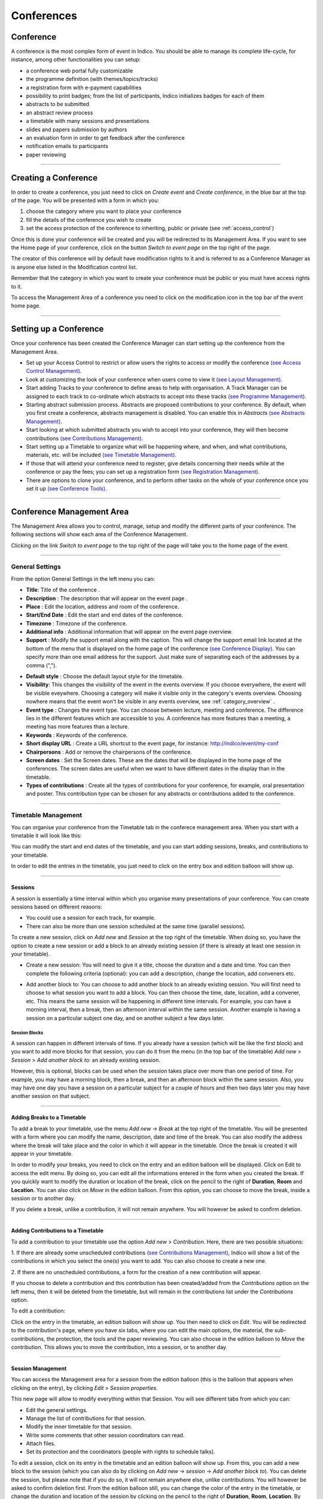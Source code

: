 ===========
Conferences
===========

Conference
----------

A conference is the most complex form of event in Indico.
You should be able to manage its complete life-cycle,
for instance, among other functionalities you can setup:

* a conference web portal fully customizable
* the programme definition (with themes/topics/tracks)
* a registration form with e-payment capabilities
* possibility to print badges; from the list of participants, Indico initializes badges for each of them
* abstracts to be submitted
* an abstract review process
* a timetable with many sessions and presentations
* slides and papers submission by authors
* an evaluation form in order to get feedback after the conference
* notification emails to participants
* paper reviewing

--------------

Creating a Conference
---------------------

In order to create a conference, you just need to click on
*Create event* and *Create conference*, in the blue bar at the top of
the page. You will be presented with a form in which you:

1. choose the category where you want to place your conference
2. fill the details of the conference you wish to create
3. set the access protection of the conference to inheriting, public or
   private (see :ref:`access_control`)

Once this is done your conference will be created and you will be
redirected to its Management Area. If you want
to see the Home page of your conference, click on the button
*Switch to event page* on the top right of the page.

The creator of this conference will by default have modification
rights to it and is referred to as a Conference Manager as is anyone
else listed in the Modification control list.

Remember that the category in which you want to create your conference
must be public or you must have access rights to it.

To access the Management Area of a conference you need to
click on the modification icon |image7| in the top bar of the event
home page.


--------------

Setting up a Conference
-----------------------

Once your conference has been created the Conference Manager can start
setting up the conference from the Management Area.

* Set up your Access Control to restrict or allow users the rights to access or modify the conference `(see Access Control Management) <#protection-management>`_.
* Look at customizing the look of your conference when users come to view it `(see Layout Management) <#layout-management>`_.
* Start adding Tracks to your conference to define areas to help with organisation. A Track Manager can be assigned to each track to co-ordinate which abstracts to accept into these tracks `(see Programme Management) <#programme-management>`_.
* Starting abstract submission process. Abstracts are proposed contributions to your conference. By default, when you first create a conference, abstracts management is disabled. You can enable this in *Abstracts* `(see Abstracts Management) <#abstracts-management>`_.
* Start looking at which submitted abstracts you wish to accept into your conference, they will then become contributions `(see Contributions Management) <#contributions-management>`_.
* Start setting up a Timetable to organize what will be happening where, and when, and what contributions, materials, etc. will be included `(see Timetable Management) <#timetable-management>`_.
* If those that will attend your conference need to register, give details concerning their needs while at the conference or pay the fees; you can set up a registration form `(see Registration Management) <#registration-management>`_.
* There are options to clone your conference, and to perform other tasks on the whole of your conference once you set it up `(see Conference Tools) <#conference-tools>`_.

--------------

Conference Management Area
--------------------------

The Management Area allows you to control, manage, setup and
modify the different parts of your conference. The following
sections will show each area of the Conference Management.

Clicking on the link *Switch to event page* to the top right of the page
will take you to the home page of the event.

--------------

.. _general_settings:

General Settings
~~~~~~~~~~~~~~~~

From the option General Settings in the left menu you can:

|image10|

* **Title**: Title of the conference .
* **Description** : The description that will appear on the event page .
* **Place** : Edit the location, address and room of the conference.
* **Start/End Date** : Edit the start and end dates of the conference.
* **Timezone** : Timezone of the conference.
* **Additional info** : Additional information that will appear on the event page overview.
* **Support** : Modify the support email along with the caption. This will change the support email link located at the bottom of the menu that is displayed on the home page of the conference `(see Conference Display) <#conference-display-area>`_. You can specify more than one email address for the support. Just make sure of separating each of the addresses by a comma (",").

|image11|

* **Default style** : Choose the default layout style for the timetable.
* **Visibility**: This changes the visibility of the event in the events overview. If you choose everywhere, the event will be visible eveywhere. Choosing a category will make it visible only in the category's events overview. Choosing nowhere means that the event won't be visible in any events overview, see :ref:`category_overview` .
* **Event type** : Changes the event type. You can choose between lecture, meeting and conference. The difference lies in the different features which are accessible to you. A conference has more features than a meeting, a meeting has more features than a lecture.
* **Keywords** : Keywords of the conference.
* **Short display URL** : Create a URL shortcut to the event page, for instance: http://indico/event/my-conf
* **Chairpersons** : Add or remove the chairpersons of the conference.
* **Screen dates** : Set the Screen dates. These are the dates that will be displayed in the home page of the conferences. The screen dates are useful when we want to have different dates in the display than in the timetable.
* **Types of contributions** : Create all the types of contributions for your conference, for example, oral presentation and poster. This contribution type can be chosen for any abstracts or contributions added to the conference.


--------------

Timetable Management
~~~~~~~~~~~~~~~~~~~~

You can organise your conference from the Timetable tab in the conferece
management area. When you start with a timetable it will look like this:

|image38|

You can modify the start and end dates of the timetable, and you
can start adding sessions, breaks, and contributions to your
timetable.

|image39|

In order to edit the entries in the timetable, you just need to click
on the entry box and edition balloon will show up.

--------------

Sessions
^^^^^^^^

A session is essentially a time interval within which you organise many
presentations of your conference. You can create sessions based on different reasons:

* You could use a session for each track, for example.

* There can also be more than one session scheduled at the same time (parallel sessions).


To create a new session, click on *Add new* and *Session* at the top
right of the timetable. When doing so, you have the option to create a
new session or add a block to an already existing session (if there is
already at least one session in your timetable).

* Create a new session: You will need to give it a title, choose the duration and a date and time. You can then complete the following criteria (optional): you can add a description, change the location, add conveners etc.

|image116|

* Add another block to: You can choose to add another block to an already existing session. You will first need to choose to what session you want to add a block. You can then choose the time, date, location, add a convener, etc. This means the same session will be happening in different time intervals. For example, you can have a morning interval, then a break, then an afternoon interval within the same session. Another example is having a session on a particular subject one day, and on another subject a few days later.

|image117|


Session Blocks
''''''''''''''

A session can happen in different intervals of time.
If you already have a session (which will be like the first block)
and you want to add more blocks for that session, you can do it from
the menu (in the top bar of the timetable)  *Add new* > *Session*  >
*Add another block to:* an already existing session.

However, this is optional, blocks can be used when the session takes
place over more than one period of time. For example, you may have a
morning block, then a break, and then an afternoon block within the
same session. Also, you may have one day you have a session on a particular
subject for a couple of hours and then two days later you may have another
session on that subject.

--------------

Adding Breaks to a Timetable
^^^^^^^^^^^^^^^^^^^^^^^^^^^^

To add a break to your timetable, use the menu *Add new* -> *Break*
at the top right of the timetable.
You will be presented with a form where you can modify the name,
description, date and time of the break. You can also modify the address
where the break will take place and the color in which it will appear in
the timetable. Once the break is created it will appear in your timetable.

|image40|

In order to modify your breaks, you need to click on the entry and an
edition balloon will be displayed. Click on Edit to access the edit menu.
By doing so, you can edit all the informations entered in the form when
you created the break.  If you quickly want to modify the duration or location
of the break, click on the pencil to the right of **Duration**, **Room**
and **Location**.
You can also click on *Move* in the edition balloon. From this option,
you can choose to move the break, inside a session or to another day.

If you delete a break, unlike a contribution, it will not
remain anywhere. You will however be asked to confirm deletion.

--------------

Adding Contributions to a Timetable
^^^^^^^^^^^^^^^^^^^^^^^^^^^^^^^^^^^

To add a contribution to your timetable use the option *Add new* > *Contribution*.
Here, there are two possible situations:

1. If there are already some unscheduled contributions `(see Contributions
Management) <#contributions-management>`_, Indico will show a list of
the contributions in which you select the one(s) you want to add. You
can also choose to create a new one.

|image41|

2. If there are no unscheduled contributions, a form for the creation
of a new contribution will appear.

|image42|

If you choose to delete a contribution and this contribution has been
created/added from the *Contributions* option on the left menu, then it
will be deleted from the timetable, but will remain in the contributions
list under the *Contributions* option.

To edit a contribution:

Click on the entry in the timetable, an edition balloon will show up. You
then need to click on *Edit*. You will be redirected to the  contribution's
page, where you have six tabs, where you can edit the main options, the
material, the sub-contributions, the protection, the tools and the paper
reviewing.
You can also choose in the edition balloon to *Move* the contribution.
This allows you to move the contribution, into a session, or to another day.

--------------

Session Management
^^^^^^^^^^^^^^^^^^

You can access the Management area for a session from the edition
balloon (this is the balloon that appears when clicking on the entry),
by clicking *Edit* > *Session properties*.

|image97|

This new page will allow to modify everything within that Session.
You will see different tabs from which you can:

* Edit the general settings.
* Manage the list of contributions for that session.
* Modify the inner timetable for that session.
* Write some comments that other session coordinators can read.
* Attach files.
* Set its protection and the coordinators (people with rights to
  schedule talks).

|image98|

To edit a session, click on its entry in the timetable and an edition
balloon will show up. From this, you can add a new block to the session
(which you can also do by clicking on *Add new* -> *session* -> *Add another block to*).
You can delete the session, but please note that if you do so,
it will not remain anywhere else, unlike contributions. You will however
be asked to confirm deletion first.
From the edition balloon still, you can change the color of the entry
in the timetable, or change the duration and location of the session by
clicking on the pencil to the right of **Duration**, **Room**, **Location**.
By clicking on *Edit* in the edition balloon, you have three options that appear.

* Block timetable: You can edit the timetable of this block, i.e. you can add contributions and breaks inside the session itself

* Block properties: You can edit all the information given when you created the session. You will be presented with exactly the same form

* Session properties: You will be presented with six tabs: main, contributions, session timetable, comment, files, protection and tools. All these tabs are explained below

--------------

Main Tab
''''''''

From the Main tab in Session you can modify the general session
information. You can modify the code,
title, description, default place, default duration and layout (in the timetable)
of the session. You can also add/remove any conveners.

In this tab, all the default values will be used as default values when creating
a new block for the session. This default values are taken from the creation of the first
block for the session.

--------------

Contributions Tab
'''''''''''''''''

From the Contributions tab you can see all the contributions that
are part of your session. These contributions will only be shown
once they have been added
`(see Adding Contributions to Sessions) <#adding-contributions-to-sessions>`_.
Here, you can also add contributions to your session. If you know the contribution’s
ID, you can make use of the *Quick search* option; type in the ID, and
then click on *seek it*.
Otherwise, you can search for it. You can search by author, or by any of
the filtering criteria.  It is also possible to import a contribution,
to get the PDF or author list of selected contributions. You can also
remove contributions, by selecting them and then clicking on *remove selected*.

--------------

Session timetable Tab
'''''''''''''''''''''

Each session can have an inner timetable. You can add new blocks,
contributions and breaks inside this timetable.

--------------

Files Tab
'''''''''

This is the tab where you can view all the material belonging to the
session. You can add , remove, edit or delete any material.

------------

Protection Tab
''''''''''''''

From the Protection tab in Session you can set the access
rights for modification, access, and domain control in the same way as you
can for the conference `(see Protection Management) <#protection-management>`_.
The only difference is the Co-ordination control in which you can assign
someone to be the Co-ordinator, which means they can add and remove contributions
and breaks to the timetable of that particular session.

--------------

Tools Tab
'''''''''

From the Tools tab in Session you can delete, close the session or
write minutes for it.

--------------

Adding Contributions to Sessions
''''''''''''''''''''''''''''''''

Inside sessions, you can create new contributions from the timetable
or add unscheduled contributions (which have already been created
and will be placed in the timetable later on). Here, we will see
how to add/import contributions that have already been created.

To add contributions to a session you first need to import them
from the main conference. To do so, use the *Contribution* tab
inside the session:

|image46|

Click on *import contributions*, this will take you to a screen
where you can select the contributions you want to include in your
session.

|image47|

Once you have selected the contributions they will appear inside
the Contributions tab in the session. You can then use the option
*Add new* > *Contribution* from the Session timetable and select
from the contributions you imported. When you have added a contribution
to your session timetable you can edit the times, duration, room and
location  by clicking on the contribution box.

|image48|

--------------

Room Booking
^^^^^^^^^^^^

If there are rooms booked for the conference they will be shown at the
top of a selection list during creating/editing sessions, slots, breaks
and contributions. If the name of the booked room is green, it means it
is not used in any other event in the current conference. Otherwise the
name will turn red and information about event using this room will be
shown while pointing this name.

|image101|

------------

Rescheduling
^^^^^^^^^^^^

This option is available on the top right of the timetable, to the right
of the option *Add new*.


Step 1: Choose the type of rescheduling you want

* Adjust time of all entries will move all the entries in the specific days by changing their **starting times**. The first entry will start when the event starts and the other will follow consecutively after it. The durations will not be changed.

|image114|

* Adjust **duration** of all entries will adjust the duration of the entries of the selected day to fill the gaps between them, so that their starting times don’t change. If a gap time is specifies, the duration will be extended up to the value of this time gap before the starting time of the next entry.

|image115|


Step 2: Choose the time gap between entries

You need to type a duration in minutes


Step 3:  Choose to fit sessions to their content

You can choose to tick the option to fit all the sessions contained in the specific day to their content. This will change the start and end times of the session blocks occurring on that specific day in order to fit their respective content **before** performing the rescheduling.

-------------

Drag & Drop
^^^^^^^^^^^

You may also manipulate existing entries in the timetable by interacting with
them directly using your mouse pointer, various functions are available to
you whilst using this tool.

Moving a Contribution, Break or Session
'''''''''''''''''''''''''''''''''''''''

By clicking on the desired contribution, break or session slot and dragging it around
the timetable area, you will notice that the selected item moves with your
pointer whilst showing where the new start time will be once the movement ends.

|image151|

*The proposed new start time of the item item is displayed to the left whilst
dragging it.*

Upon releasing the mouse button, the item dragged will have its start time
(and, subsequently, its end time) altered to where it has since been positioned.

*Note: The duration of the event is not modified in this operation.*

Moving Multiple Contributions, Breaks or Sessions
'''''''''''''''''''''''''''''''''''''''''''''''''

Whilst performing a move of a contribution, break or session item, as denoted
above, you may also hold the `SHIFT` key to modify all *following* contributions,
breaks and sessions with the same difference applied to the item being dragged.

For example, if you were to drag an contribution starting at 10:00 to start
an hour earlier at 09:00 and the `SHIFT` key was held, the difference of one
hour earlier would be applied to all (and *only*) contributions and sessions
of the same day.

Changing Contribution, Break or Session Duration
''''''''''''''''''''''''''''''''''''''''''''''''

Positioning your pointer at the lower edge of any contribution, break or session item
will display the resizing cursor, clicking here and dragging the line in an
upward or downward direction will alter the end time by decreasing or increasing
the item's duration respectively.

|image152|

Moving a Contribution or Break into a Session
'''''''''''''''''''''''''''''''''''''''''''''

It is possible to move a contribution or a break into a session slot by simply dragging
the contribution/break in question over the session slow into which it is desired
to go.

|image153|

Once the contribution/break is over the session slot, the contribution's (break's) size
will change to indicate that it may be moved into the session slot designated.
Simply releasing the mouse button will commit the action and perform the move.

Undo Action
'''''''''''

As all interactions performed via the drag and drop interface are instantly
written to Indico, the facility exists to Undo any incorrect action simply
by pressing the `Undo last operation` button which appears at the top of the
timetable following any such action.

|image154|

Upon clicking this button, the previous action will be totally reversed and
you may proceed to continue with the originally intended action.

*Note: The undo function supports only the last operation applied, you cannot
step through this session's interaction history with the button.*

-------------

Material Management
~~~~~~~~~~~~~~~~~~~

This is where you upload and manage the material attached to the conference.
The material can be minutes, papers, posters, slides, etc. You can control the
access protection of the material by choosing it to be public, private
or inheriting (see :ref:`access_control`).

|image136|

-------------

Programme Management: Tracks
~~~~~~~~~~~~~~~~~~~~~~~~~~~~

From the *programme* option (on the left menu) you can add/remove tracks
and access each of them by clicking on their name.

|image12|


Tracks are parts of the conference to which abstracts and
contributions can belong. For more on tracks, see
:ref:`indico_glossary` (section about tracks).

Inside tracks you can do the following:

* General settings:

  - Modify the Code: a code can be used if you prefer to use codes as opposed to long titles. These codes will be used in listings for contributions and abstracts.
  - Modify the Title and the Description of the track.

|image13|

* Coordination Control: Assign Track Manager(s) who can propose what is accepted into their Track. Track Managers do not have modification access to the rest of the conference, they only have access to the modification of their Track, see :ref:`track_coordinators_guide`

|image14|

* Abstracts: Show any abstracts which have been submitted to the Track, the Track Manager can then propose to accept or reject it. Only the Conference Manager can have the final say in whether an abstract is accepted or rejected `(see Abstracts Management) <#abstracts-management>`_.

|image105|

* Contributions: Show any contributions that belong to the Track `(see Contributions Management) <#contributions-management>`_.

|image106|

--------------

Registration Management
~~~~~~~~~~~~~~~~~~~~~~~

You may wish to have some kind of registration process for those
attending your conference. Here you can give the registrants
options such as accommodation or any specific needs. The Registration
Management comes in two parts: the Registration Form and the
Registrants.

These are the steps in the registration process:

1.  The conference manager enables the registration. To do so, go on
the *Registration* option in the left menu, and click on the button
*Enable*. He can set the registration deadline, the maximum number of
participants, to set e-mail notifications etc. (see :ref:`registration_setup`).

2. The registrants apply for participation. To do so, they fill in a
form that is found on the event’s page.

|image118|

This form is set by the conference manager (see below). He can choose
all the options that will be available to registrants, such as social
events, accommodation etc. The conference manager will have the option
to make certain events billable (such as lunches, expeditions organized
within the conference etc.) and then to enable the e-payment. E-payment
can be enabled in the *Registration* option in the left menu, under the
tab *e-payment* (see :ref:`epayment`).

3. The conference manager has access to the final list of participants,
which he can manage.

4. Once the list of participants has been established, Indico automatically
generates printable badges for each participants. The conference manager
can customize them by going to the tab *Registrants*, selecting registrants and then clicking
on *Print badges* (see :ref:`registrants`, section *Print badges*), sending emails, exporting
to excel, pdf, etc.

|image138|

--------------

Registration Form
^^^^^^^^^^^^^^^^^

You can access the registration module from the option *Registration*
in the menu on the left.

From the Setup tab you can enable or disable the registration.
You can also modify the start/end dates of registration, the
maximum number of registrants you will take, any announcements
and if you wish to receive an email when a new registrant applies.

|image51|

The registration form is split in *sections*. Each section is a part of
the registration form, and it contains many fields.
You can choose which sections of the form you wish to use
(see the following sections listed below). To enable or disable one of these
sections, click on the |image52| image next to that section; when it is
red it is disabled and when it is green it is enabled. Clicking on the
section name will let you modify it to allow the registrants to enter the
information you need `(see Registration Area) <#registration-area>`_.

--------------

.. _registration_setup:

Setup tab
'''''''''

In here, you can control all the features of the registration form.
To access the following options, you need to click on *Modify* in the
first part of the setup tab

* Current status: this is where you enable/disable the registration

* Registration start/end date: choose the registration start and end dates. You can also allow late registrations by choosing *Allow x days/weeks late*

* Modification end date: If you want the registrants to be able to modify their registration after the end date of the registration, you can set a modification end date

* Title: you can change the title of the registration form

* Contact info: Type here any information you wish to appear under the option *Registration* in the event page

* Announcement: You can enter any announcement that you wish to appear in the registration form

* Max no. of registrants: You can limit the number of users who can register for your conference

* Email notification sender address: The FROM address that will appear in any email notification sent

* Email notification: If you wish a notification to be sent when a registration is submitted, enter here the addresses of the persons you want to receive the notification

* Email registrant: Choose when/if to email a registrant (e.g. after registration, after successful payment etc)

* Must have account: You can choose if the registrants to your conference must have an account or not to be able to register

You can then choose what personal data to ask for in your form (title, position, institution etc. ). To enable or disable one of these sections, click on the |image52| image next to that section; when it is red it is disabled and when it is green it is enabled.


You can also choose which sections your form will contain; reason for participation, social events, etc. You can also remove/add a section by clicking on the buttons *remove sect.* and *new sect.*. Enabling and disabling sections works as above.

* **Reason for Participation**: The Reason for participation form allows you to ask the
  registrant why he or she wants to participate. From this page you can
  modify the question and title of the form.

|image53|

* **Sessions**: The Sessions form allows you to add which sessions from your
  conference you would like people to register for. From the form you
  can also change the title, description, and the type of session's form
  (2 choices, they can choose just two sessions; multiple, they can choose
  any session).

|image54|

* **Accommodation**: The Accommodation form lets you add or remove the different types
  of accommodation available to your registrants. You can also add a maximum number of places, price, etc.

|image55|

* **Social Events**: The Social Events form allows you to add/remove any social
  events for which registrants can sign up. When you add an event you
  need to add the title of this event.

|image56|

* **Further Information**: The Further Information form gives you the opportunity to add any
  additional information for the registrants.

|image57|

* **General Sections**: From the button *New sect.*, you can create a customizable section
  for your form. Inside the section, you can create any number of fields
  of different kinds (text, textarea, checkbox, etc).
  Also, these fields will have the option to be billable, meaning that
  they can have a price attached. Therefore, the form can be used with
  an online payment system.

|image99|

The last part of this tab is *Custom statuses*. This is the status of the
registrant; you can add or delete statuses.

-------------

.. _registrants:

Registrants
'''''''''''

The Registrants tab will show a list of all the registrants
for your conference.

|image58|

From this list you can perform several actions on the registrants, as for example:

* **Add new**: It will open the registration form `(see Registration Form) <#registration-form>`_.
* **Remove**: It will remove the selected registrants.
* **Check in**: It will mark the selected registrants as checked in. *(This option is only available if the e-ticket module is enabled)*
* **Email**: It will allow to send an email to the selected registrants. Indico will send one email per participant. Also, you can profit from the Available tags to make it personal; Indico will replace the tag with the real value of the registrant, e.g. {registrant_family_name} will be Smith.

|image102|

* **Print badges**: It will open a new page that will allow you to print the badges of the selected registrants.

|image103|

You may then select which template you which to use for your PDF by selecting the radio button to the left of it and then clicking 'Download Badges PDF'. You also have the option to edit, clone and delete the templates you have stored at will.

Furthermore, clicking the 'PDF Layout Options' button provides access to further fine-tune your badges before downloading:

|image158|

* **Show stats**: It will show the statistics about the registrants.

|image104|

* **Export -> CSV**: It will create a CSV file with the selected registrants and the columns displayed.
* **Export -> PDF**: It will allow you to create a PDF in two styles: *Table style* and *Book style*. If you want to print a large quantity of fields the *Book Style* is recommended.

Also, beware that clicking on Select *All* or *None* will select or unselect all the registrants checkboxes.

Moreover, clicking on the registrant's name will show you all his details
and the information he provided in response to the form's
questions. And you can also modify them.

|image59|

Additionally, if the e-ticket module is enabled an e-ticket tab will be shown.
Where you can download the generated ticket for this registrant, as well as
mark/unmark him as checked in.

|image166|

--------------

Preview
'''''''

A preview of the registration form you have set. Feel free to try it,
no registration submitted from this tab will be recorded.

-------------

.. _epayment:

E-payment
'''''''''

You can choose to enable or disable e-payment by clicking on
*Enable*/*Disable*. From this tab, you can customize the text to display
in the payment page, the payment conditions, the email bodies related to epayment
and the currency to use. See in the image below all the options.

|image119|

.. _eticket:

E-ticket
'''''''''

You can choose to enable or disable the e-ticket module by clicking on *On*/*Off*.

|image164|

Once enabled, Indico will be ready to generate a unique electronic ticket for every
participant. The e-ticket is a PDF document containing a QR code that can be used to
check-in attendees at the Conference Registration Desk. In order to read the QR codes,
Indico provides a mobile app named 'Indico check-in' that will list all the registrants
and provides the necessary tools to check them in.

Managers can choose how Indico will distribute the e-tickets. Currently, there are three options:

1. The e-ticket can be attached to the email sent to the user after registration.
2. The e-ticket can be downloaded from the conference homepage menu.
3. The e-ticket can be downloaded from the summary page right after registration.

|image165|

-------------

Abstracts Management
~~~~~~~~~~~~~~~~~~~~

The Abstracts option has 5 tabs:

* **Setup**: Where you can enable/disable the abstract submission process, change the start/end submission dates, set a modification deadline, enable email notifications etc

* **Preview**: Preview of the submission form, with the content, the author and co-author, but also other options such as track classification etc.

* **List of Abstracts**: Display the list of abstracts. Here you can add/delete abstracts, apply filters in order to view certain abstracts only etc.

* **Book of Abstract Setup**: Where you can customize the book of abstract and print it too

* **Reviewing**: Where you can set questions, assign reviewers by track and set notification templates

See below for more details about each tab, :ref:`abstracts_setup`

--------------

Abstracts
^^^^^^^^^^^^^^^^^^

The Abstracts process works in the following way:

1.	The event organizer needs to enable the abstract submission process. You can do in the *Abstracts* option, in the tab *Setup* ; see :ref:`abstracts_setup`

2.	All the authors submit their abstract. To do so, they need to go to the event page. If the abstract submission process has been enabled, under the *Call for Abstracts* option there will be a sub-option *Submit a new abstract*. Click on this link, complete the form and then click on *Submit*. The abstract will need to belong to a track if you want to use the review process

3.	The abstracts are now reviewed by the track coordinators. Each Track Coordinator has a list of abstracts to review. He will propose to accept, merge or reject each abstract

4.	The final decision belongs to the event organizer. He will decide whether to confirm the track coordinator's decision or to do otherwise

|image137|

--------------

.. _abstracts_setup:

Abstracts Setup
^^^^^^^^^^^^^^^^^^^^^^^^

|image23|

The different tabs are explained below:

-------------

Setup
''''''

The options you can find inside the setup tab are the following:

* **Current status**: From here you can enable and disable the abstract submission

* **Dates**:  Choose the submission start and end dates

* **Modification deadline**: You can let the users modify their abstract after they’ve submitted it. You can choose the modification deadline to be after the submission end date, which means the users will still be able to modify their abstract (once submitted) after the submission deadline

* **Announcement**: Any comments you wish to make that will appear in the event page under the option *Call for Abstracts*

* **Email notification on submission**: An email message is automatically sent to the submitter after submitting an abstract. You can specify other email addresses you wish to receive a notification

* **Late submission authorised users**: If you want, you can allow certain users to submit their abstracts after the deadline.

* **Misc. Options**: Other options available, such as enable/disable multiple track selection

* **Abstract fields**: The fields that will appear in the form to submit abstracts. You can add more and also select the order in which they appear.

Different types of abstract fields can be added by clicking in the *add* button.

|image161|

Fields can be configured at creation time or at any moment by clicking on the name of the field. These dialogs will appear. For changes to take effect the *add*/*update* must be clicked.

|image162| |image163|

--------------

Preview
'''''''

Click on this tab to get a preview of the abstract submission form.
Feel free to try this form, any submitted abstract from this tab will not be recorded.

-------------

List of Abstracts
'''''''''''''''''

The List of Abstracts tab shows all the abstracts that have been
submitted to the conference:

|image25|

* **Quick Search**: If you are looking for an abstract and know its ID, type it in the box next to *Abstract ID* and click on *seek it*; this will get you directly to the abstract you are looking for.

* **Apply filters**: Clicking on this link will open a box with many filters. Enabling or disabling any of them will have an impact on the abstracts shown in the list below. For example, you can choose to display only the abstracts belonging to a particular track or session.

* **Columns to display**: Clicking on this link will open a box with the columns to display for each abstract.

* **Add New**:  Submit a new abstract. When you click on this, a window will open:

|image150|

You will need to fill in the form and click on *submit* .

* **Accept**: If you have the correct rights, you can accept abstracts (if not, you can only propose to accept). Tick the corresponding box, and then click on *Accept*.  A new page will appear, where you can choose the destination track, session, the type of contribution and if you wish to send an email notification or not. Once you have chosen all the options, click on *accept*.

|image110|

* **Reject**: If you have the correct rights, you can reject abstracts (if not, you can only propose to reject). Tick the corresponding box, and then click on *Reject*. A new page will appear, you will need to give a reason for rejecting. You can also choose whether to send an email notification or not.  Once you have completed the form, click on *reject*

|image111|

* **Merge**: If you have the correct rights, you can merge abstracts (if not, you can only propose to merge). Tick the corresponding box, and then click on *Merge*. You will need to specify the abstract IDs to be merged and the target abstract ID. You can choose to include authors in target abstract and whether to send or not an email notification. You can also add comments. Once you have completed this, click on *submit*

|image112|

* **Author List**: You can get an author list for the abstracts. You first need to select at least an abstract, by ticking the corresponding boxes. A list will then be displayed showing the submitters, primary authors and co-authors.

* **Export to**: You can export the abstracts of your choice. You can choose between XML, PDF or Excel

You can also access each abstract by clicking on its name (`see Abstracts <#abstracts>`_).
An abstract can be in one of 10 states:

* Submitted |image31|

	- Abstract has no judgement yet.

* Under Review |image32|

	- Abstract has at least one judgement but not for all tracks.

* Proposed Acceptation |image34|

	- Abstract has at least one judgement for each track and exectly one track has all proposals for acceptance.

* Proposed Rejection |image28|

	- Abstract has at least one judgement for each track and there is proposal for reject and there are no proposals for acceptance.

* Accepted |image26|

	- Abstract has been accepted.

* Rejected |image27|

	- Abstract has been rejected.


* Withdrawn |image29|

	- Abstract has been withdrawn.

* Duplicated |image33|

	- Abstract has been marked as duplicated.

* Merged |image30|

	- Abstract has been merged with another.

* Conflict |image35|

	- Abstract has at least one judgement for each track and there is more then one track proposed for acceptance.
	- Abstract has different judgments within at least one track (e.g one reviewer proposed to accept abstract and another proposed to reject it).
	- Reallocation proposals are in conflict for the abstract.

-------------

Book of Abstracts Setup
'''''''''''''''''''''''

From here you can customize the book of abstract:

* Additional comments for the fist page.
* Enable showing Abstract ID in the table of contents
* Sort by id, name, session, etc

You can also generate the PDF Book of abstracts.

Also, this is PDF file will be available from the conference home page
`(see Conference Display) <#conference-display-area>`_ containing all the
abstracts, unless you disable it from the *Layout* menu, the *Menu* tab.

-----------------------

Reviewing
'''''''''

* **Settings**: You can add questions you wish abstracts reviewers to answer, the number of answers per question and the scale for each answer (e.g. 1 to 10). There is also a preview of the question box on the left

* **Team**: This is where you assign reviewers to each track. Click on *Add Indico User*, a search box will appear. Search for the user(s) you wish to add, select them and click on *Add*

* **Notification Template**:

A notification template is an email template that the conference organizer
can pre-define and that will be automatically used by Indico under certain
circumstances (when an abstract is accepted, rejected or merged).

In order to create a Notification Template you have to:

* Go to *Abstracts* menu, click on the tab *Reviewing* and then on the option *notification templates* beneath it.

* Click on the *add* button and fill the form as following:

Step 1:
        - Title: title of the notification template.
        - Description: write a description of the notification template.

Step 2:
        - From address: the FROM address in the automatic email.
        - To address: who will receive the notification. You have to choose between the submitters and the primary authors, or both.
        - CC addresses: additional people who will receive the notification
        - Subject: subject of the notification
        - Body: body of the email. You can customize the body by adding special tags on it. This tags will be replaced with the information of the abstract like: title, id, URL, submitter family name, etc. Be careful to write perfectly the tags or the email will not work.

Step 3:
        - Choose the condition that triggers the email. This can be if it is in status ACCEPTED, REJECTED or MERGED.
        - Click on the *save* button.

*  If the condition is ACCEPTED, you need to specify if this appplies to any contribution type and track, none, or a specific one, and then click on the button *submit*. Click on preview to preview the template.

* If the condition is REJECTED or MERGED, or if you have done step 3, you are finished. This template will be sent under condition chosen at 2.3.1. . Therefore, Indico will automatically send the email when accepting, rejecting and merging abstracts.

|image24|


--------------

Abstracts
^^^^^^^^^

An abstract is either submitted by an author or manually
added by a Abstract Manager (conference organizers). It is then reviewed
by the track coordinator of the track it belongs to. The track coordinator
will propose to accept, reject or merge the abstract. If it is accepted,
it will automatically become a contribution, `(see Contributions Management) <#contributions-management>`_ ,
which you can then place
in the timetable `(see Timetable Management) <#timetable-management>`_.
Here are the different tabs:

* **Main**: From here, you can change the main information about the abstract such
  as the author, co-author, contribution type etc. The Conference Manager can change
  the status of an abstract, for example, by accepting it or marking it as a
  duplicate.

|image36|

* **Track judgments**: Any comments made by the Track Manager or Conference
  Manager while changing the status of the abstract can be viewed
  from this tab.

|image37|

* **Internal comments**: Here, conference organizers can add any comments they may have about the abstract.

|image113|

* **Notification log**: A notification log, with the emails sent to the author, can also be viewed from inside this tab

* **Tools**: From here, you can delete the abstract

Back to submitted
'''''''''''''''''
When the abstract has been accepted or rejected it exists the possibility of undo the action and come back to the status
*Submitted*.

It will be shown the button *back to submitted* in order to make the action.

|image156|

In case of the status *Accepted*, a popup will open in order to confirm the action because the associated contribution will be deleted.

|image157|

--------------

Contributions Management
~~~~~~~~~~~~~~~~~~~~~~~~

The Contributions menu shows all the contributions to the
conference. These may be either accepted abstracts or
abstracts added by the Conference Managers.

|image15|

From the contribution menu you can:

* **Apply Filters**: Clicking on that link will open a list of criteria which allows you to filter the contributions. For example, you can choose to only display contributions included in one specific track or session.

* **Static URL for this result**: Gives you the URL to access this page with the filters that you have applied until that moment.

* **Add new**: Add a new contribution.

* **Delete**: Delete the selected contributions. Beware that once deleted, you cannot restore them.

* **Move**: Assign one or more specific contributions to a session.

* **Author list**:  This will show you a list of the primary authors, the co-authors and presenters.  You need to select at least one contribution before clicking on *Author list*.

* **Material package**: This allows you to export all the material from the contributions into a zip file[

* **Proceedings**: Get a zip file with all the papers and a table of contents. To generate this, the conference organiser should go through all contributions, and mark the wanted papers as main resource (click on the |image133| icon. When the star is yellow, the material is marked as main resource). Once this is done,  Indico will generate a table of contents  for all the papers and organize all PDF files by chapters into a zip file.

* **PDF icon**: This will create a PDF of the contributions  in the three following ways: you can export it as a contribution list (which contains more details), as a book of abstracts with less details or as a book of abstracts which is sorted by board number (useful for posters). To select a contribution you wish to export, you must first tick the corresponding box (clicking on the name will redirect you to the contribution's page) and then on the PDF icon |image107| .

--------------

Contributions
^^^^^^^^^^^^^

Each contribution has its own management area.

From inside the Main tab you can:

|image16|

* Modify the main details of the contribution, for example, name,
  duration, etc.
* Change the track to which this contribution is assigned.
* Change the session in which this contribution is included
  `(see Timetable Management) <#timetable-management>`_.
* Add/change authors and co-authors.
* Add/change the presenters of the contribution.
* Withdraw the contribution from the Conference.

From the Material tab you can access the material of the
contribution and add or remove documents `(see Material) <#material>`_.

|image108|

From the Sub-contributions tab you can:

|image17|

* Add/remove a sub-contribution.
* Change the order of sub-contributions by using the drop down
  priorities.
* Access each sub-contribution by clicking on its title
  `(See Sub-contributions) <#sub-contributions>`_.

From the Protection tab you can:

|image18|

* List the users that can submit material `(see Material) <#material>`_
  to the contributions. By default nobody can submit material, it needs
  to be specified.
* List the users that can modify the contributions.
* Make the contribution Public, Restricted or Inheriting (see :ref:`access_control`):

  - *Public*: Any user can view (not modify) the contribution.
  - *Restricted:* Only users listed in the access/modification/submission
    control can access the contribution.
  - *Inheriting*: It will have the same access protection as its parent
    event. Changing the access protection of the parent event will change
    the access protection of the contribution.
* List the domains (e.g. CERN domain) that can access the contribution
  (this is only available if the contribution is public)

From the Tools tab you can:

|image19|

* Delete the contribution.
* Assign the contribution to a session
* Write the minutes for the contribution; these will be attached to
  the material for the contribution `(see Material) <#material>`_.

--------------

Sub-contributions
^^^^^^^^^^^^^^^^^

Sub-contributions can be added to a contribution to organize the
contribution further.

|image20|

From inside each sub-contribution you can modify the general
details, add or remove presenters, and attach material in the same way as
you can for contributions. From the Tools tab in a sub-contribution
you can delete that sub-contribution or write the minutes for it;
these will be attached to the material for the sub-contribution.

--------------

Material
^^^^^^^^

Material can be submitted by a user once the abstract has been
accepted and made into a contribution. Material can also be added
by the Conference Manager directly to the conference, or to a
contribution or sub-contribution.

You can upload files or simply add URL links.

|image21|

* **Location**: Choose the type of location of your file and upload it
* **Material type**: Select the material type (e.g. slides, poster etc.)
* **Access Control**: Choose the protection for the file. You can choose between inheriting, public and private; for more information, see :ref:`access_control`

Access rights can be set for each material. From inside Access Control
you can list those users that can view the material.

|image22|

Protection:

* **Allowed users and groups**: When you set the material to be private, enter there the users or groups that are allowed to consult it
* **Visibility**: Set the visibility of the material (see :ref:`category_overview`)
* **Access Key**: You can choose to protect the material with an access key. This means anyone who has the access key has access to the material


Advanced:

* **Description**: You can enter a description of the material
* **Display Name**: You can choose a display name for the material you upload. This name will be showed instead of the file name

--------------

Paper reviewing
~~~~~~~~~~~~~~~

When you click on this option (and if you haven’t chosen the type of
reviewing yet) you will see this:

|image144|

You will therefore need to choose a type of reviewing process. There are four options:

* **No reviewing**: This means the conference will have **no reviewing process**.

* **Content reviewing**: This means only the **content** of the contributions will be reviewed (and not the layout).  You will only be able to appoint Referees and Content reviewers.

* **Layout reviewing**: This means only the **layout** of the contributions will be reviewed (and not the content). You will only be able to appoint Layout reviewers.

* **Content and Layout reviewing**: This means both the **layout** and **content** of the in the conference will be reviewed. You will be able to appoint Referees, Content reviewers and Layout reviewers.

For more information about:

Referee, see  :ref:`referee_guide`

Layout reviewer, see :ref:`layout_reviewer`

Content reviewer, see :ref:`content_reviewer`

-----------------

.. _content_reviewing:

Content reviewing
^^^^^^^^^^^^^^^^^

* Setup tab

|image145|

This is where you set up the options for the content reviewing. Here, you
can add your own statuses, questions that referees must answer, set default
deadlines, set automatic email notifications and upload templates.

* Team tab

|image146|

This is where you can assign managers, referees and content reviewers.

* Competences tab

|image147|

Here you can define competences for each user. This can be helpful while
assigning contributions.

* Assign papers

|image148|

Here you have a list of all the contributions and their information.
Depending on your role, you can assign them to reviewers (referee) or
remove them (manager).

---------------

.. _layout_reviewing:

Layout reviewing
^^^^^^^^^^^^^^^^

* Setup tab

|image149|

This is where you set up the layout reviewing. You can add the questions
that must be answered by the layout reviewers, set the default deadlines
for the judgments, set automatic email notifications and upload a template.

* Other tabs

See :ref:`content_reviewing`

--------------

Content and Layout reviewing
^^^^^^^^^^^^^^^^^^^^^^^^^^^^

This is where you set up the reviewing for the conference. The tabs
contain all the options described above put together; see :ref:`content_reviewing`
and :ref:`layout_reviewing`

--------------

Chat room
~~~~~~~~~

See :ref:`chat_room` in Lectures.

--------------

Video Services
~~~~~~~~~~~~~~

See :ref:`video_services` in Lectures.

--------------

Evaluation
~~~~~~~~~~

You can set up an evaluation form to be completed by the participants.
To enable/disable, click on *Show*/*Hide*. For more on the evaluation
process, see :ref:`event_evaluation`

--------------

.. _lists_management:

This area gives you access to all the lists of pending users, dependent upon their pending actions. The default view presented is that of all contribution speakers.

--------------

List Management
~~~~~~~~~~~~~~~~

List of all contributions' speakers
^^^^^^^^^^^^^^^^^^^^^^^^^^^^^^^^^^^

You are again presented with the corresponding list of users. You can send
e-mails to selected users.

|image143|

The same options are available in the three different tabs.

--------------

Pending people to become Indico users
^^^^^^^^^^^^^^^^^^^^^^^^^^^^^^^^^^^^^

By clicking on this link, you will be presented with 3 tabs: *Pending Submitters*,
*Pending Managers* and *Pending Coordinators*. In each of them, you will
find a list of the corresponding users. From these tabs, you can remove
selected users or send reminders.

|image141|

--------------

List of all sessions' conveners
^^^^^^^^^^^^^^^^^^^^^^^^^^^^^^^

You are presented with a corresponding list of users. You can send e-mails
to selected users.

|image142|

--------------

Protection Management
~~~~~~~~~~~~~~~~~~~~~

Protection in a conference is similar to that in a Category `(see
Protection) <Categories.html#protection>`_.
There is Modification Control, Domain Control and Access Control.
When adding to the Access and Modification lists, you can also add
Groups of users if any have been defined by Administration.

*Modification Control* Only the Managers listed in the
Modification Control, the Creator of the conference, and any
Administrators can access the Management Area of the
conference. However, you can add a Modification Key which means
anyone with this key can modify the conference without logging in.

*Access Control* When the conference is public, anyone can view
the conference including the programme, timetable, abstracts, etc.
When the conference is private, only those in the Access List,
Conference Managers and Administrators can view the conference.
When it is inheriting, it will have the same access protection as its
parent categoy. Changing the parent's access protection will change
the conference's access protection accordingly; see :ref:`access_control`.

If the conference access is  RESTRICTED the event manager will be able to set a
'Contact in case of no access', so users with no access will know who to contact
in order to request access.

|image49|

Restricted events can have an Access Key, meaning that anyone
with this key will be able to access the conference without logging in. Users
will see a message such as the following:

|image50|

Whenever an event contains elements (sessions, contributions, ...) that have
different protection statuses (i.e. the even is private but there is a protected
element within, or conversely) a corresponding warning message will be shown.

|image160|

*Domain Control* This option is only for public events. It allows
to specify which domain (e.g. CERN) can access the conference.
Therefore, only users from inside this domain will be able to access.

*Session coordinator's rights* This informs you of the basic rights which
are always available, and allow you to modify the optional rights the session
coordinators have.

--------------

Conference Tools
~~~~~~~~~~~~~~~~

The conference Tools allow you to carry out certain actions on the
whole of the conference.

--------------

.. _clone_event:

Clone event
^^^^^^^^^^^^

Clone the conference if you would like to make another conference exactly
the same. You have the option to clone it once, at fixed intervals, or
on certain dates. You must clone a conference in two steps:

Step 1: Choose what to clone

Firstly, you need to choose what you wish to clone, i.e. the attached
material, the tracks, the alerts etc. To choose any of this options,
tick its corresponding box

Step 2: When to clone

You have three possibilities:

* Cloning the event once: If you only need to clone the conference once, do Step 1 and then choose the date on which you wish to have another conference as this one, then click on *clone once*.

* Clone the event with a fixed interval: If your event is regularly occurring, then you can choose this option. You have the choice to clone it every *x* weeks, months or years. To determine the number of times the conference will be cloned, you can choose a start and end date (e.g. every 3 weeks from 01.01.2012 to 01.08.2012) or a number of times (e.g. beginning on 01.01.2012, clone the event every 3 weeks, 10 times).

* Clone on given days: This allows you to clone your event on given days. You will need to fix an interval (every *x* months) and give a start/end date or a start date and the number of times you wish to clone the event (e.g. beginning on 01.01.2012 , every 2 months until 01.01.2013 or beginning on 01.01.2012, every 2 months, 10 times).

|image68|

--------------

Posters
^^^^^^^

It is possible to create your own posters for the conference in Indico.
You can either generate one of the pre-existing templates offered by your installation or generate event specific templates, either using the aforementioned ones as a basis or something entirely new.

|image127|

As with Badge / Tablesigns, you are permitted to alter the resultant PDF options by clicking the 'PDF Layout Options' button and setting the parameters as required beforehand.

The list of event templates are templates which are only available for this event, you may freely edit, clone or delete these poster templates at will.

|image159|

The Poster design page is very similar to the Badge / Tablesigns design page. The options are broken into two tabs:

* Template settings: Including dimensions, name.
* Element settings: When an element is selected, this pane is auto enabled and permits you to modify font styles and sizes and, if the element is a fixed text item, you can edit its value here. For the latter, double clicking the element directly will prompt you to change its value.

--------------

Badges/Tablesigns
^^^^^^^^^^^^^^^^^^

From the list of participants, Indico automatically generates printable
badges for each of them. You can customize them in this tab, and then print them.

As for posters, you have the option to create a new template or to upload
an already existing one.

------------------

Lock
^^^^

You can lock the event. If you do so, you will not be able to change
its details anymore. Only the creator of the event or an administrator
of the system/category can lock/unlock an event. You will be asked to confirm.

|image128|

------------------

Delete
^^^^^^

Delete the conference. There is no undo tool so far, but you will be
asked to confirm deletion

|image67|

------------------

Material Package
^^^^^^^^^^^^^^^^

Using the Material package option you can create a package of all the
material that has been used in the conference.

|image69|

--------------


Layout Management
~~~~~~~~~~~~~~~~~~

The display area allows you to customize your conference. You can
customize the menu that will be shown in the conference display
`(see Conference Display) <#conference-display-area>`_, change the colours of the
conference background/text, add a logo and much more.
It contains four tabs, that are explained below.

|image60|

--------------

Layout customization
^^^^^^^^^^^^^^^^^^^^

The display area allows you to customize your conference. You can customize the menu that will be shown in the conference display (see Conference Display), change the colours of the conference background/text, add a logo and much more.

* Stylesheets: CSS

* Color customization: You can change the background colour of the conference header by using the Conference header background color option in the Layout customizantion tab. The same can be done for the text colour by using the Conference header text colour option.

|image64|

* Logo customization:  If you want to add your own logo to the conference display you can add it from the logo area in display. In the Layout customozation tab, you can browse for your logo, save it, and see it in the preview box.

|image65|


--------------

Conference header
^^^^^^^^^^^^^^^^^

This tab has two main parts:

* Announcement: You can enable and disable this option by clicking on the buttons *Enable*/*Disable*. Below this, you can type your announcement. This announcement will appear below the title and date of the conference in the event page, as you can see below

|image120|

* Conference header features: you can choose what will appear in the header. To enable/disable an option, click on |image52| . When it is green, the option is enabled, when red, it is disabled.

--------------

Menu
^^^^

This is where you can customize the menu that will appear in the event page.
You can choose what options to display, add spacers or URL links.

|image61|

* Add link: You can add any link you wish to appear in the event page. You can select if you wish the link to appear in a new or in the same window. In the example below, we have added a link to Indico. Clicking on it will open a new Indico page.

|image121| |image122|

* Add page:  You can add a new page in the event page. Click on *Add page* and you will be presented with the following form:

|image123|

In the image below, the title of the page is circled in red, and the text typed in the text box is circled in green.

|image124|

* Add spacer: You can add a spacer between two options in the even page menu. You first need to choose where to place it; while creating it, you need to click on the arrows *move up/ down the spacer*. It will appear on the left menu with all the options (circled in red below):

|image125|

Once you have created the spacer, the result will look as following in the event page:

|image126|



--------------

Images
^^^^^^

In this tab you can upload iamges. This will give you a link for the given
image. When you need to make use of this image, copy and paste this link.
Clicking on it will redirect you to the image.

To upload an image, click on |image140| and then on *Browse*. Once you have
found the picture in your documents, click on *Upload*.

|image139|

---------------

.. _logs_management:

Logs Management
~~~~~~~~~~~~~~~

The Event Log presents a summary of the most relevant actions performed on the
whole of the conference along with filtering options for easily finding
specific ones.

The list contains actions grouped by day and each row displays the type of a
single action (icon), the module in which it was performed, a brief
description, and the person who triggered it. By clicking a row extended
information can be displayed.

The toolbar allows to filter by kind of action and the search box to filter by
match with any of the relevant content. There are also two buttons
for expanding and collapsing extended information of all rows.

|image134|

--------------

Conference Display Area
-----------------------

The Conference Display is the view that users of the conference
will see. If the conference is public they will not need to log in
to view the conference. It is also the area from which you can access
the modification areas if you have access rights. The different
areas of the conference can be seen using the left-hand Display
Menu. This menu may be different if the Conference Manager has
customized it. When a conference is accessed the *Overview*
area is shown first.

--------------

Navigating the Conference Display Area
~~~~~~~~~~~~~~~~~~~~~~~~~~~~~~~~~~~~~~

Various parts of the conference display are always present in
order for you to navigate or view the display area:

|image72| This is placed at the top left of the display view and
will take you back to home page of Indico.

|image100| This is also placed at the top left of the display
view and allows you to use additional features (e.g. export
the details of the conference in iCalendar format)

|image73| This will be underneath the display menu and enables
you to email the event support if conference management have
entered one.

|image76| This is placed at the top right of the screen and is
the access for logging in or out.

--------------

Overview Area
~~~~~~~~~~~~~

The Overview Area shows the main details of the conference
including any material that is included and the date and location
of the conference.

|image78|

--------------

Call for Abstracts Area
~~~~~~~~~~~~~~~~~~~~~~~

The Call for abstracts view will show the range of dates during which
an abstract can be submitted.

|image79|

From within the Call for abstracts a user can submit an abstract
and view the abstracts they have submitted.

--------------

Submitting an Abstract
^^^^^^^^^^^^^^^^^^^^^^

You need to be logged in as a user and the dates of submission
must be in the time range to allow you to submit an abstract. Once
logged in you can fill in the form to submit your abstract.

|image80|

You need to fill in the title, content, and the mandatory fields specified
(if any). You have to add/select at least one primary author. If you
need to you can add any co-authors. It is possible to move authors and co-authors
by doing drag and drop. Sometimes will be possible to attach files to the abstract,
if the option has been set by the manager. You can also choose which track
you would like your abstract to be included in as well as any
comments you would like to add. You will receive an email notification
after submitting.

--------------

Viewing your abstracts
^^^^^^^^^^^^^^^^^^^^^^

You can view and see the status of any abstracts you have submitted.
You can also create a PDF of your abstracts. By clicking on
the abstract name you will see the details of the abstract.

|image81|

--------------

Abstract Display
^^^^^^^^^^^^^^^^

When you click on an abstract's title you will be taken to the
abstracts view. This shows all the details of the abstract.

|image82|

You can print the details of this abstract as a PDF using the
link in the top right corner.

--------------

Author Index
~~~~~~~~~~~~

The Author Index shows all the authors with contributions in the
conference; the authors can be searched for by name.

|image83|

The contribution(s) `(see Contribution Display) <#contribution-display>`_
they have written and the details of the author can be accessed by
clicking on the name.

--------------

Author Display
^^^^^^^^^^^^^^

The Author Display shows the details of the author, e.g., contact
details and the contribution(s) he has authored.

|image84|

--------------

Contribution Area
~~~~~~~~~~~~~~~~~

Contribution List in the menu takes you to all the contributions
in the Conference. From here you can see a list of all or just
certain types of contributions that you wish to see, e.g.
only those contributions in a specific session. You can also filter
by a pattern to find in the title or description of the contribution.

|image85|

You can access the display of each contribution by clicking on
its name. You can also create a PDF of either displayed
contributions or all of them.

--------------

Contribution Display
^^^^^^^^^^^^^^^^^^^^

In the Contribution Display you can see all the details of the
contribution, including the description, the primary and co-authors, the session
(if any) it is included, the track, the contribution type,
any material `(see Contribution Material Display) <#contribution-material-display>`_
it has and any sub-contributions that belong to it. You can also
access those details by clicking on their names. You can also print
the contribution in PDF, XML, or iCal format by using the links in
the top right-hand corner.

|image86|

If you have modification rights, you will have the modification
link next to the print formats and you can access the Contribution
Modification Area.

--------------

Contribution Material Display
'''''''''''''''''''''''''''''

The material that belongs to a contribution can be viewed by
accessing the Contribution Display `(see Contribution Display) <#contribution-display>`_.
Here, there is a section *Material* with all the resources attached.

|image87|

Having the proper access, by clicking in *Edit files* is possible manage the material attached. It will open a popup, and by
clicking in *Add Material* is possible to upload more, in the edit icon to modify, and in the red cross to remove it.

|image155|

--------------

My Conference Area
~~~~~~~~~~~~~~~~~~

The *My conference* area gives you access to those areas for which
you have co-ordinator or modification rights. For example, if you are a Track
Co-ordinator or a Session Co-coordinator those tracks or sessions
will appear under *My conference*. Same thing if you are submitter for a contribution.

|image88|

More information here:

* Tracks Modification `(see Tracks) <#tracks>`_
* Session Modification `(see My Conference: Session Co-ordination) <#my-conference-session-co-ordination>`_.

--------------


Registration Area
~~~~~~~~~~~~~~~~~

The Registration Area shows you the dates in which you are able
to register, the maximum number of registrants allowed and any contact
information.

|image90|

--------------

New Registrant
^^^^^^^^^^^^^^

From the New Registrant Area people can fill in the forms that
were chosen and customized from the Registration Management
`(see Registration Management) <#registration-management>`_. The registrant will need
to fill in their personal information and anything else in the form
that has been asked for.

|image91|

Once your registration has been submitted you will be shown a screen to confirm your
registration.

|image93|

If the epayment is enabled. The user will be able to click the button
*next* and proceed with the payment online.

The menu option which was *New registration* will also change to
*Modify my registration*. This will present you with the form you
filled in originally and will allow you to change the information
you originally provided.

--------------

Book of Abstracts
~~~~~~~~~~~~~~~~~

The Book of Abstracts selection in the menu will produce a PDF
document of all the accepted abstracts (abstracts that have become
contributions) that are scheduled in the conference. It also shows
any contributions that are scheduled.

--------------

Scientific Programme Area
~~~~~~~~~~~~~~~~~~~~~~~~~

The Scientific Programme shows all the tracks with their
descriptions:

|image94|

You can create a PDF document of all the tracks using the PDF
icon in the top right-hand corner. If you are a Co-ordinator of any
tracks, you will have the modification logo next to that track and
a *Manage my track* option in the menu as in the picture above.

--------------

Timetable Area
~~~~~~~~~~~~~~

You can access the conference’s timetable from the event page by clicking on
the *Timetable* link.  The Timetable area shows all the session, contributions, and
breaks for the conference. You can access each session content
by clicking on the session name. This will show you any
contributions/breaks inside this session.

|image95|

Clicking on a contribution will open a popup with the option "View details" that will take you to the display view
of that contribution `(see Contribution Display) <#contribution-display>`_.

On the top right of the timetable, there are different options available to you:

* Print: Click here if you wish to print the timetable. You will be redirected to a preview of the printed timetable. If you wish to print, click on *Print*. Otherwise, click on *Go back*

* PDF: Get  a PDF document of the timetable. Click on this and you will be presented with a form, where you can customize the document, by choosing  Normal timetable/ Simplified timetable and their inner options (see below). You can also choose the PDF options, i.e. page/font size and the page numbering.

|image129|

Once you have chosen all your options, click on *get pdf*

* Full screen: Click on this to get a full screen view of the timetable. To exit, simply click on *Go back* on the top right of the page

* Detailed view: Clicking on this will show what happens inside the sessions, as opposed to just the sessions. For example, if a session has an inner timetable, clicking on *Detailed view* will display it.

In this conference, this is the normal view:

|image130|

And this is the detailed view:

|image131|

In this detailed view, you can click on the icon |image132| to get all the
material belonging to the contribution.

If you click on the contribution,
a balloon will appear. Click on *View details* to access the contribution's
page. You can export this contribution by clicking on *Export* in the balloon.
You can export it as a PDF, calendar or XML file.

* Filter: You can filter the information displayed in the timetable. For example, you can choose to display only certain sessions, or sort the timetable by rooms (only display events happening in certain rooms).

* Tabs: You can choose to view all the events in one specific day, or view all days on the same page. To view a single day, click on its corresponding tab. To view all days, click on the tab *All days*.


--------------

Session View
^^^^^^^^^^^^

Session View allows you to see any contributions or breaks within
each session:

|image96|

If you are a Session Co-ordinator or a Session Manager you will
have the modification icon in the top right-hand corner as above.
This will take you to the appropriate Modification area for that
session. You may also make a PDF of the session.

--------------

.. |image7| image:: UserGuidePics/conf2.png
.. |image8| image:: UserGuidePics/confma.png
.. |image9| image:: UserGuidePics/meetma2.png
.. |image10| image:: UserGuidePics/confm3.png
.. |image11| image:: UserGuidePics/confm4.png
.. |image12| image:: UserGuidePics/confm5.png
.. |image13| image:: UserGuidePics/confm6.png
.. |image14| image:: UserGuidePics/confm7.png
.. |image15| image:: UserGuidePics/confm8.png
.. |image16| image:: UserGuidePics/confm9.png
.. |image17| image:: UserGuidePics/confm10.png
.. |image18| image:: UserGuidePics/confm11.png
.. |image19| image:: UserGuidePics/confm12.png
.. |image20| image:: UserGuidePics/confm13.png
.. |image21| image:: UserGuidePics/meet19.png
.. |image22| image:: UserGuidePics/confm14.png
.. |image23| image:: UserGuidePics/confm15.png
.. |image24| image:: UserGuidePics/confm16.png
.. |image25| image:: UserGuidePics/confm17.png
.. |image26| image:: UserGuidePics/ab1.png
.. |image27| image:: UserGuidePics/ab2.png
.. |image28| image:: UserGuidePics/ab3.png
.. |image29| image:: UserGuidePics/ab4.png
.. |image30| image:: UserGuidePics/ab5.png
.. |image31| image:: UserGuidePics/ab6.png
.. |image32| image:: UserGuidePics/ab7.png
.. |image33| image:: UserGuidePics/ab8.png
.. |image34| image:: UserGuidePics/ab9.png
.. |image35| image:: UserGuidePics/ab10.png
.. |image36| image:: UserGuidePics/confm18.png
.. |image37| image:: UserGuidePics/confm19.png
.. |image38| image:: UserGuidePics/confm20.png
.. |image39| image:: UserGuidePics/confm21.png
.. |image40| image:: UserGuidePics/sessform.png
.. |image41| image:: UserGuidePics/confm22.png
.. |image42| image:: UserGuidePics/confm23.png
.. |image44| image:: UserGuidePics/confm24.png
.. |image45| image:: UserGuidePics/confm25.png
.. |image46| image:: UserGuidePics/confm26.png
.. |image47| image:: UserGuidePics/confm27.png
.. |image48| image:: UserGuidePics/confm28.png
.. |image49| image:: UserGuidePics/confm29.png
.. |image50| image:: UserGuidePics/confm30.png
.. |image51| image:: UserGuidePics/confreg1.png
.. |image52| image:: UserGuidePics/confreg2.png
.. |image53| image:: UserGuidePics/confreg3.png
.. |image54| image:: UserGuidePics/confreg4.png
.. |image55| image:: UserGuidePics/confreg5.png
.. |image56| image:: UserGuidePics/confreg6.png
.. |image57| image:: UserGuidePics/confreg7.png
.. |image58| image:: UserGuidePics/confreg12.png
.. |image59| image:: UserGuidePics/confreg13.png
.. |image60| image:: UserGuidePics/confm31.png
.. |image61| image:: UserGuidePics/confm32.png
.. |image62| image:: UserGuidePics/confm33.png
.. |image63| image:: UserGuidePics/confm34.png
.. |image64| image:: UserGuidePics/confm35.png
.. |image65| image:: UserGuidePics/confm36.png
.. |image66| image:: UserGuidePics/confm37.png
.. |image67| image:: UserGuidePics/confm37del.png
.. |image68| image:: UserGuidePics/confm38.png
.. |image69| image:: UserGuidePics/confm39.png
.. |image70| image:: UserGuidePics/confm40.png
.. |image71| image:: UserGuidePics/confm41.png
.. |image72| image:: UserGuidePics/confd1.png
.. |image73| image:: UserGuidePics/confd2.png
.. |image74| image:: UserGuidePics/confd3.png
.. |image75| image:: UserGuidePics/confd4.png
.. |image76| image:: UserGuidePics/confd5.png
.. |image77| image:: UserGuidePics/confd6.png
.. |image78| image:: UserGuidePics/confd7.png
.. |image79| image:: UserGuidePics/confd8.png
.. |image80| image:: UserGuidePics/confd9.png
.. |image81| image:: UserGuidePics/confd10.png
.. |image82| image:: UserGuidePics/confd11.png
.. |image83| image:: UserGuidePics/confd12.png
.. |image84| image:: UserGuidePics/confd13.png
.. |image85| image:: UserGuidePics/confd14.png
.. |image86| image:: UserGuidePics/confd15.png
.. |image87| image:: UserGuidePics/confd151.png
.. |image88| image:: UserGuidePics/confd16.png
.. |image89| image:: UserGuidePics/confd17.png
.. |image90| image:: UserGuidePics/confreg8.png
.. |image91| image:: UserGuidePics/confreg9.png
.. |image92| image:: UserGuidePics/confreg10.png
.. |image93| image:: UserGuidePics/confreg11.png
.. |image94| image:: UserGuidePics/confd18.png
.. |image95| image:: UserGuidePics/confd19.png
.. |image96| image:: UserGuidePics/confd20.png
.. |image97| image:: UserGuidePics/confsm01.png
.. |image98| image:: UserGuidePics/confsm02.png
.. |image99| image:: UserGuidePics/confrf01.png
.. |image100| image:: UserGuidePics/confd21.png
.. |image101| image:: UserGuidePics/confrb1.png
.. |image102| image:: UserGuidePics/confreg14.png
.. |image103| image:: UserGuidePics/confreg15.png
.. |image104| image:: UserGuidePics/confreg16.png
.. |image105| image:: UserGuidePics/trackAbstracts.png
.. |image106| image:: UserGuidePics/trackContributions.png
.. |image107| image:: UserGuidePics/pdf.png
.. |image108| image:: UserGuidePics/contributionsMaterial.png
.. |image110| image:: UserGuidePics/acceptAbstract.png
.. |image111| image:: UserGuidePics/rejectAbstract.png
.. |image112| image:: UserGuidePics/mergeAbstract.png
.. |image113| image:: UserGuidePics/abstractInternalComment.png
.. |image114| image:: UserGuidePics/adjustStartTime.png
.. |image115| image:: UserGuidePics/adjustDuration.png
.. |image116| image:: UserGuidePics/addNewSession.png
.. |image117| image:: UserGuidePics/addBlockSession.png
.. |image118| image:: UserGuidePics/registration.png
.. |image119| image:: UserGuidePics/epayment.png
.. |image120| image:: UserGuidePics/announcement.png
.. |image121| image:: UserGuidePics/addLink.png
.. |image122| image:: UserGuidePics/addLinkEventPage.png
.. |image123| image:: UserGuidePics/addPage.png
.. |image124| image:: UserGuidePics/addPageEventPage.png
.. |image125| image:: UserGuidePics/addSpacer.png
.. |image126| image:: UserGuidePics/spacerEventPage.png
.. |image127| image:: UserGuidePics/posters.png
.. |image128| image:: UserGuidePics/lock.png
.. |image129| image:: UserGuidePics/pdf2.png
.. |image130| image:: UserGuidePics/normalView.png
.. |image131| image:: UserGuidePics/detailedView.png
.. |image132| image:: UserGuidePics/getDocuments.png
.. |image133| image:: UserGuidePics/markMainResource.png
.. |image134| image:: UserGuidePics/log.png
.. |image135| image:: UserGuidePics/conferenceLists.png
.. |image136| image:: UserGuidePics/conferenceMaterial.png
.. |image137| image:: UserGuidePics/cfa.png
.. |image138| image:: UserGuidePics/registration2.png
.. |image139| image:: UserGuidePics/uploadPicture.png
.. |image140| image:: UserGuidePics/addPicture.png
.. |image141| image:: UserGuidePics/pending Users.png
.. |image142| image:: UserGuidePics/convenersList.png
.. |image143| image:: UserGuidePics/speakersList.png
.. |image144| image:: UserGuidePics/chooseReviewing.png
.. |image145| image:: UserGuidePics/contrew1.png
.. |image146| image:: UserGuidePics/contrew2.png
.. |image147| image:: UserGuidePics/contrew3.png
.. |image148| image:: UserGuidePics/contrew4.png
.. |image149| image:: UserGuidePics/layrew1.png
.. |image150| image:: UserGuidePics/absSubForm.PNG
.. |image151| image:: UserGuidePics/tt_changetime.png
.. |image152| image:: UserGuidePics/tt_changeend.png
.. |image153| image:: UserGuidePics/tt_contribintosession.png
.. |image154| image:: UserGuidePics/tt_undo.png
.. |image155| image:: UserGuidePics/confd152.png
.. |image156| image:: UserGuidePics/abstractBackToSubmitted.png
.. |image157| image:: UserGuidePics/abstractBackToSubmittedConfirm.png
.. |image158| image:: UserGuidePics/confreg15pdfopts.png
.. |image159| image:: UserGuidePics/posterdesign.png
.. |image160| image:: UserGuidePics/childrenProtectedPopup.png
.. |image161| image:: UserGuidePics/addAbstractFieldQtip.png
.. |image162| image:: UserGuidePics/addAbstractFieldDialog1.png
.. |image163| image:: UserGuidePics/addAbstractFieldDialog2.png
.. |image164| image:: UserGuidePics/confreg17.png
.. |image165| image:: UserGuidePics/confreg18.png
.. |image166| image:: UserGuidePics/confreg19.png
